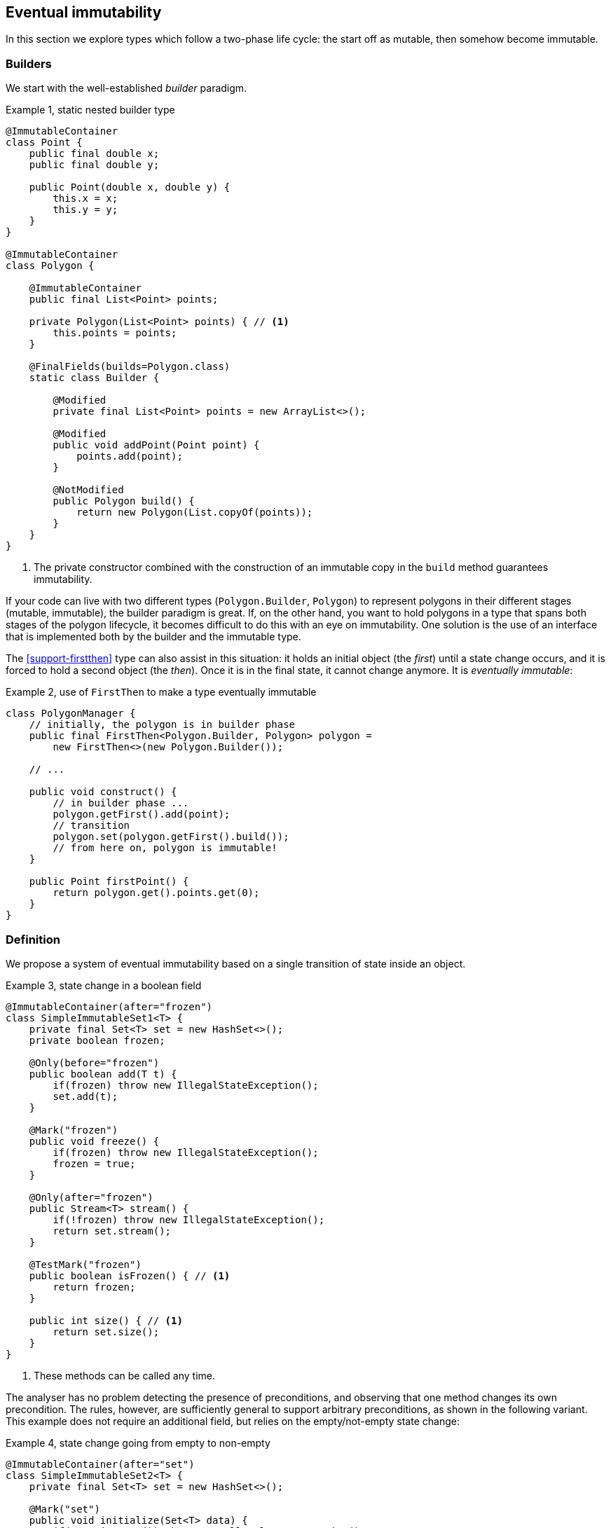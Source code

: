 [#eventual-immutability]
== Eventual immutability

In this section we explore types which follow a two-phase life cycle: the start off as mutable, then somehow become
immutable.

=== Builders

We start with the well-established _builder_ paradigm.

.Example {counter:example}, static nested builder type
[source,java]
----
@ImmutableContainer
class Point {
    public final double x;
    public final double y;

    public Point(double x, double y) {
        this.x = x;
        this.y = y;
    }
}

@ImmutableContainer
class Polygon {

    @ImmutableContainer
    public final List<Point> points;

    private Polygon(List<Point> points) { // <1>
        this.points = points;
    }

    @FinalFields(builds=Polygon.class)
    static class Builder {

        @Modified
        private final List<Point> points = new ArrayList<>();

        @Modified
        public void addPoint(Point point) {
            points.add(point);
        }

        @NotModified
        public Polygon build() {
            return new Polygon(List.copyOf(points));
        }
    }
}
----

<1> The private constructor combined with the construction of an immutable copy in the `build` method guarantees
immutability.

If your code can live with two different types (`Polygon.Builder`, `Polygon`) to represent polygons in their different
stages (mutable, immutable), the builder paradigm is great.
If, on the other hand, you want to hold polygons in a type that spans both stages of the polygon lifecycle, it becomes
difficult to do this with an eye on immutability.
One solution is the use of an interface that is implemented both by the builder and the immutable type.

The <<support-firstthen>> type can also assist in this situation: it holds an initial object (the _first_) until a
state change occurs, and it is forced to hold a second object (the _then_).
Once it is in the final state, it cannot change anymore.
It is _eventually immutable_:

.Example {counter:example}, use of `FirstThen` to make a type eventually immutable
[source,java]
----
class PolygonManager {
    // initially, the polygon is in builder phase
    public final FirstThen<Polygon.Builder, Polygon> polygon =
        new FirstThen<>(new Polygon.Builder());

    // ...

    public void construct() {
        // in builder phase ...
        polygon.getFirst().add(point);
        // transition
        polygon.set(polygon.getFirst().build());
        // from here on, polygon is immutable!
    }

    public Point firstPoint() {
        return polygon.get().points.get(0);
    }
}
----

=== Definition

We propose a system of eventual immutability based on a single transition of state inside an object.

.Example {counter:example}, state change in a boolean field
[source,java]
----
@ImmutableContainer(after="frozen")
class SimpleImmutableSet1<T> {
    private final Set<T> set = new HashSet<>();
    private boolean frozen;

    @Only(before="frozen")
    public boolean add(T t) {
        if(frozen) throw new IllegalStateException();
        set.add(t);
    }

    @Mark("frozen")
    public void freeze() {
        if(frozen) throw new IllegalStateException();
        frozen = true;
    }

    @Only(after="frozen")
    public Stream<T> stream() {
        if(!frozen) throw new IllegalStateException();
        return set.stream();
    }

    @TestMark("frozen")
    public boolean isFrozen() { // <1>
        return frozen;
    }

    public int size() { // <1>
        return set.size();
    }
}
----

<1> These methods can be called any time.

The analyser has no problem detecting the presence of preconditions, and observing that one method changes its own
precondition.
The rules, however, are sufficiently general to support arbitrary preconditions, as shown in the following variant.
This example does not require an additional field, but relies on the empty/not-empty state change:

.Example {counter:example}, state change going from empty to non-empty
[source,java]
----
@ImmutableContainer(after="set")
class SimpleImmutableSet2<T> {
    private final Set<T> set = new HashSet<>();

    @Mark("set")
    public void initialize(Set<T> data) {
        if(!set.isEmpty()) throw new IllegalStateException();
        if(data.isEmpty()) throw new IllegalArgumentException();
        set.addAll(data);
    }

    @Only(after="set")
    public Stream<T> stream() {
        if(set.isEmpty()) throw new IllegalStateException();
        return set.stream();
    }

    public int size() {
        return set.size();
    }

    @TestMark("set")
    public boolean hasBeenInitialised() {
        return !set.isEmpty();
    }
}
----

Let us summarize the annotations:

* The {mark} annotation marks methods that change the state from _before_ to _after_.
* The {only} annotation identifies methods that, because of their precondition, can only be executed without raising
an exception before (when complemented with a `before="..."` parameter) or after (with a `after="..."` parameter)
the transition.
* The analyser computes the {testMark} annotation on methods which return the state as a boolean.
There is a parameter to indicate that instead of returning `true` when the object is _after_, the method actually
returns `true` on _before_.
* Finally, the eventuality of the type shows in the `after="..."` parameter of {finalFields}, {immutable} or the
shorthand {immutableContainer}.

In each of these annotations, the actual value of the `...` in the `after=` or `before=` parameters is the name of the
field.

In case there are multiple fields involved, their names are represented in a comma-separated fashion.

The {mark} and {only} annotations can also be assigned to parameters, in the event that marked methods are called
on a parameter of eventually immutable type.
Consider the following utility method for <<support-eventuallyfinal>>, frequently used in the analyser's own code:

.Example {counter:example}, utility method for `EventuallyFinal`
[source,java]
----
public static <T> void setFinalAllowEquals(
        @Mark("isFinal") EventuallyFinal<T> eventuallyFinal, T t) {
    if (eventuallyFinal.isVariable() || !Objects.equals(eventuallyFinal.get(), t)) {
        eventuallyFinal.setFinal(t);
    }
}
----

Here, the `setFinal` method's {mark} annotation travels to the parameter, where it is applied to the argument each
time the static method is applied.

=== Propagation

The support types detailed in <<support-classes>> can be used as building blocks to make ever more complex eventually
immutable classes.
Effectively final fields of eventually immutable type will at some point hold objects that are in their final or `after`
state, in which case they act as immutable fields.

The analyser itself consists of many eventually immutable classes; we show some examples in <<in-the-analyser>>.

IMPORTANT: For everyday use of eventual immutability, this is probably the most important consequence of all definitions
up to now.

=== Before the mark

A method can return an eventually immutable object, guaranteed to be in its initial or `before` state.
This can be annotated with {beforeMark}.
Employing `SimpleImmutableSet1` from the example above,

.Example {counter:example}, `@BeforeMark` annotation
[source,java]
----
@BeforeMark
public SimpleImmutableSet1 create() {
    return new SimpleImmutableSet1();
}
----

Similarly, the analyser can compute a parameter to be {beforeMark}, when in the method, at least one before-mark
methods is called on the parameter.

Finally, a field can even be {beforeMark}, when it is created or arrives in the type as {beforeMark}, and stays in
this state.
This situation must occur in a type with a {finalizer}, as explained in <<finalizers>>.

=== Extensions of annotations

When a type is eventually {finalFields}, should the field(s) of the state transition be marked {final}?
Similarly, when a type is eventually immutable, should the analyser mark the initially mutable or assignable fields
{modified} or {nm}?

Basically, we propose to mark the end state, qualifying with the parameter `after`:

[options=header]
|===
| property | not present | eventually | effectively
| finality of field | no annotation, or `@Final(absent=true)` | `@Final(after="mark")` | {final}
| non-modification of field | {modified} | `@NotModified(after="mark")` | {nm}
|===

Since in an IDE it is not too easy to have multiple visual markers, it seems best to use the same visuals as the end
state.

When a type is effectively {finalFields} (not eventually), all fields are effectively final.
The analyser wants to emphasise the rules needed to obtain (eventual) immutability, by clearly indicating which fields
break the immutability rules.

Eventual finality simply adds a `@Final(after="mark")` annotation to each of these situations.

=== Frameworks and contracts

A fair number of Java frameworks introduce dependency injection and initializer methods.
This concept is, in many cases, compatible with the idea of eventual immutability: once dependency injection has taken
place, and an initializing method has been called, the framework stops intervening in the value of the fields.

It is therefore not difficult to imagine, and implement in the analyser, a _before_ state (initialization still ongoing)
and an _after_ state (initialization done) associated with the particular framework.
The example below shows how this could be done for the `Verticle` interface of the https://vertx.io[vertx.io framework^].

.Example {counter:example}, excerpts and annotations of `Verticle.java` and `AbstractVerticle.java`
[source]
----
@FinalFields(after="init")
interface Verticle {

    @Mark("init")
    void init(Vertx vertx, Context context);

    @Only(after="init")
    Vertx getVertx();

    @Only(after="init")
    void start(Promise<Void> startPromise) throws Exception;

    @Only(after="init")
    void stop(Promise<Void> startPromise) throws Exception;
}

public abstract class AbstractVerticle implements Verticle {
    @Final(after="init")
    protected Vertx vertx;

    @Final(after="init")
    protected Context context;

    @Override
    public Vertx getVertx() {
        return vertx;
    }

    @Override
    public void init(Vertx vertx, Context context) {
        this.vertx = vertx;
        this.context = context;
    }
    ...
}
----

Currently, contracted eventual immutability has not been implemented yet in the analyser.

// ensure a newline at the end
